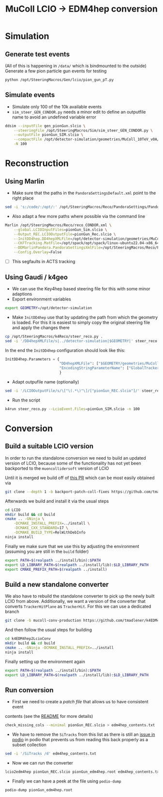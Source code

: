 #+title: MuColl LCIO -> EDM4hep conversion

* Simulation
** Generate test events
(All of this is happening in ~/data/~ which is bindmounted to the outside)
Generate a few pion particle gun events for testing

#+begin_src bash
python /opt/SteeringMacros/Gen/lcio/pion_gun_pT.py
#+end_src

** Simulate events
- Simulate only 100 of the 10k available events
- ~sim_steer_GEN_CONDOR.py~ needs a minor edit to define an outputfile name to
  avoid an undefined variable error

#+begin_src bash
ddsim --inputFile gen_pionGun.slcio \
    --steeringFile /opt/SteeringMacros/Sim/sim_steer_GEN_CONDOR.py \
    --outputFile pionGun_SIM.slcio \
    --compactFile /opt/detector-simulation/geometries/MuColl_10TeV_v0A/MuColl_10TeV_v0A.xml \
    -N 100
#+end_src

* Reconstruction
** Using Marlin

- Make sure that the paths in the ~PandoraSettingsDefault.xml~ point to the right place
#+begin_src bash
sed -i 's:/code/:/opt/:' /opt/SteeringMacros/Reco/PandoraSettings/PandoraSettingsDefault.xml
#+end_src

- Also adapt a few more paths where possible via the command line

#+begin_src bash
Marlin /opt/SteeringMacros/Reco/reco_CONDOR.xml \
    --global.LCIOInputFiles=pionGun_Sim.slcio \
    --Output_REC.LCIOOutputFile=pionGun_Rec.slcio \
    --InitDD4hep.DD4hepXMLFile=/opt/detector-simulation/geometries/MuColl_10TeV_v0A/MuColl_10TeV_v0A.xml \
    --CKFTracking.MatFile=/opt/spack/opt/spack/linux-ubuntu22.04-x86_64/gcc-11.3.0/actstracking-1.1.0-vk7dd4tkm75atbkawti2mfozyujq6db2/share/ACTSTracking/data/material-maps.json \
    --DDMarlinPandora.PandoraSettingsXmlFile=/opt/SteeringMacros/Reco/PandoraSettings/PandoraSettingsDefault.xml \
    --Config.Overlay=False
#+end_src

- [ ] This segfaults in ACTS tracking

** Using Gaudi / k4geo
- We can use the Key4hep based steering file for this with some minor adaptions
- Export environment variables
#+begin_src bash
export GEOMETRY=/opt/detector-simulation
#+end_src
- Make ~InitDD4hep~ use that by updating the path from which the geometry is
  loaded. For this it is easiest to simply copy the original steering file and apply the changes there
#+begin_src bash
cp /opt/SteeringMacros/k4Reco/steer_reco.py .
sed -i '/DD4hepXMLFile/s|../detector-simulation|$GEOMETRY|' steer_reco.py
#+end_src
  In the end the ~InitDD4hep~ configuration should look like this:
#+begin_src python
InitDD4hep.Parameters = {
                         "DD4hepXMLFile": ["$GEOMETRY/geometries/MuColl_10TeV_v0A/MuColl_10TeV_v0A.xml"],
                         "EncodingStringParameterName": ["GlobalTrackerReadoutID"]
                         }
#+end_src
- Adapt outpufile name (optionally)
#+begin_src bash
sed -i '/LCIOOutputFile/s/\["\(.*\)"\]/["pionGun_REC.slcio"]/' steer_reco.py
#+end_src
- Run the script
#+begin_src bash
k4run steer_reco.py --LcioEvent.Files=pionGun_SIM.slcio -n 100
#+end_src

* Conversion
** Build a suitable LCIO version
In order to run the standalone conversion we need to build an updated version of
LCIO, because some of the functionality has not yet been backported to the
~muoncollidersoft~ version of LCIO

Until it is merged we build off of [[https://github.com/muoncollidersoft/LCIO/pull/6][this PR]] which can be most easily obtained via
#+begin_src bash
git clone --depth 1 -b backport-patch-coll-fixes https://github.com/tmadlener/LCIO
#+end_src

Afterwards we build and install it via the usual steps
#+begin_src bash
cd LCIO
mkdir build && cd build
cmake .. -GNinja \
    -DCMAKE_INSTALL_PREFIX=../install \
    -DCMAKE_CXX_STANDARD=17 \
    -DCMAKE_BUILD_TYPE=RelWithDebInfo
ninja install
#+end_src

Finally we make sure that we use this by adjusting the environment (assuming you
are still in the ~build~ folder)
#+begin_src  bash
export PATH=$(realpath ../install/bin):$PATH
export LD_LIBRARY_PATH=$(realpath ../install/lib):$LD_LIBRARY_PATH
export CMAKE_PREFIX_PATH=$(realpath ../install)
#+end_src

** Build a new standalone converter
We also have to rebuild the standalone converter to pick up the newly built LCIO
from above. Additionally, we want a version of the converter that converts
~TrackerHitPlane~ as ~TrackerHit~. For this we can use a dedicated branch
#+begin_src bash
git clone -b mucoll-conv-production https://github.com/tmadlener/k4EDM4hep2LcioConv
#+end_src

And then follow the usual steps for building
#+begin_src bash
cd k4EDM4hep2LcioConv
mkdir build && cd build
cmake .. -GNinja -DCMAKE_INSTALL_PREFIX=../install
ninja install
#+end_src

Finally setting up the environment again
#+begin_src bash
export PATH=$(realpath ../install/bin):$PATH
export LD_LIBRARY_PATH=$(realpath ../install/lib):$LD_LIBRARY_PATH
#+end_src

** Run conversion
- First we need to create a /patch file/ that allows us to have consistent event
contents (see the [[https://github.com/key4hep/k4EDM4hep2LcioConv/blob/master/doc/LCIO2EDM4hep.md][README]] for more details)
#+begin_src bash
check_missing_cols --minimal pionGun_REC.slcio > edm4hep_contents.txt
#+end_src
- We have to remove the ~SiTracks~ from this list as there is still an [[https://github.com/AIDASoft/podio/issues/462][issue in podio]] in
  podio that prevents us from reading this back properly as a subset collection
#+begin_src bash
sed -i '/SiTracks /d' edm4hep_contents.txt
#+end_src
- Now we can run the converter
#+begin_src bash
lcio2edm4hep pionGun_REC.slcio pionGun_edm4hep.root edm4hep_contents.txt
#+end_src
- Finally we can have a peek at the file using ~podio-dump~
#+begin_src bash
podio-dump pionGun_edm4hep.root
#+end_src
